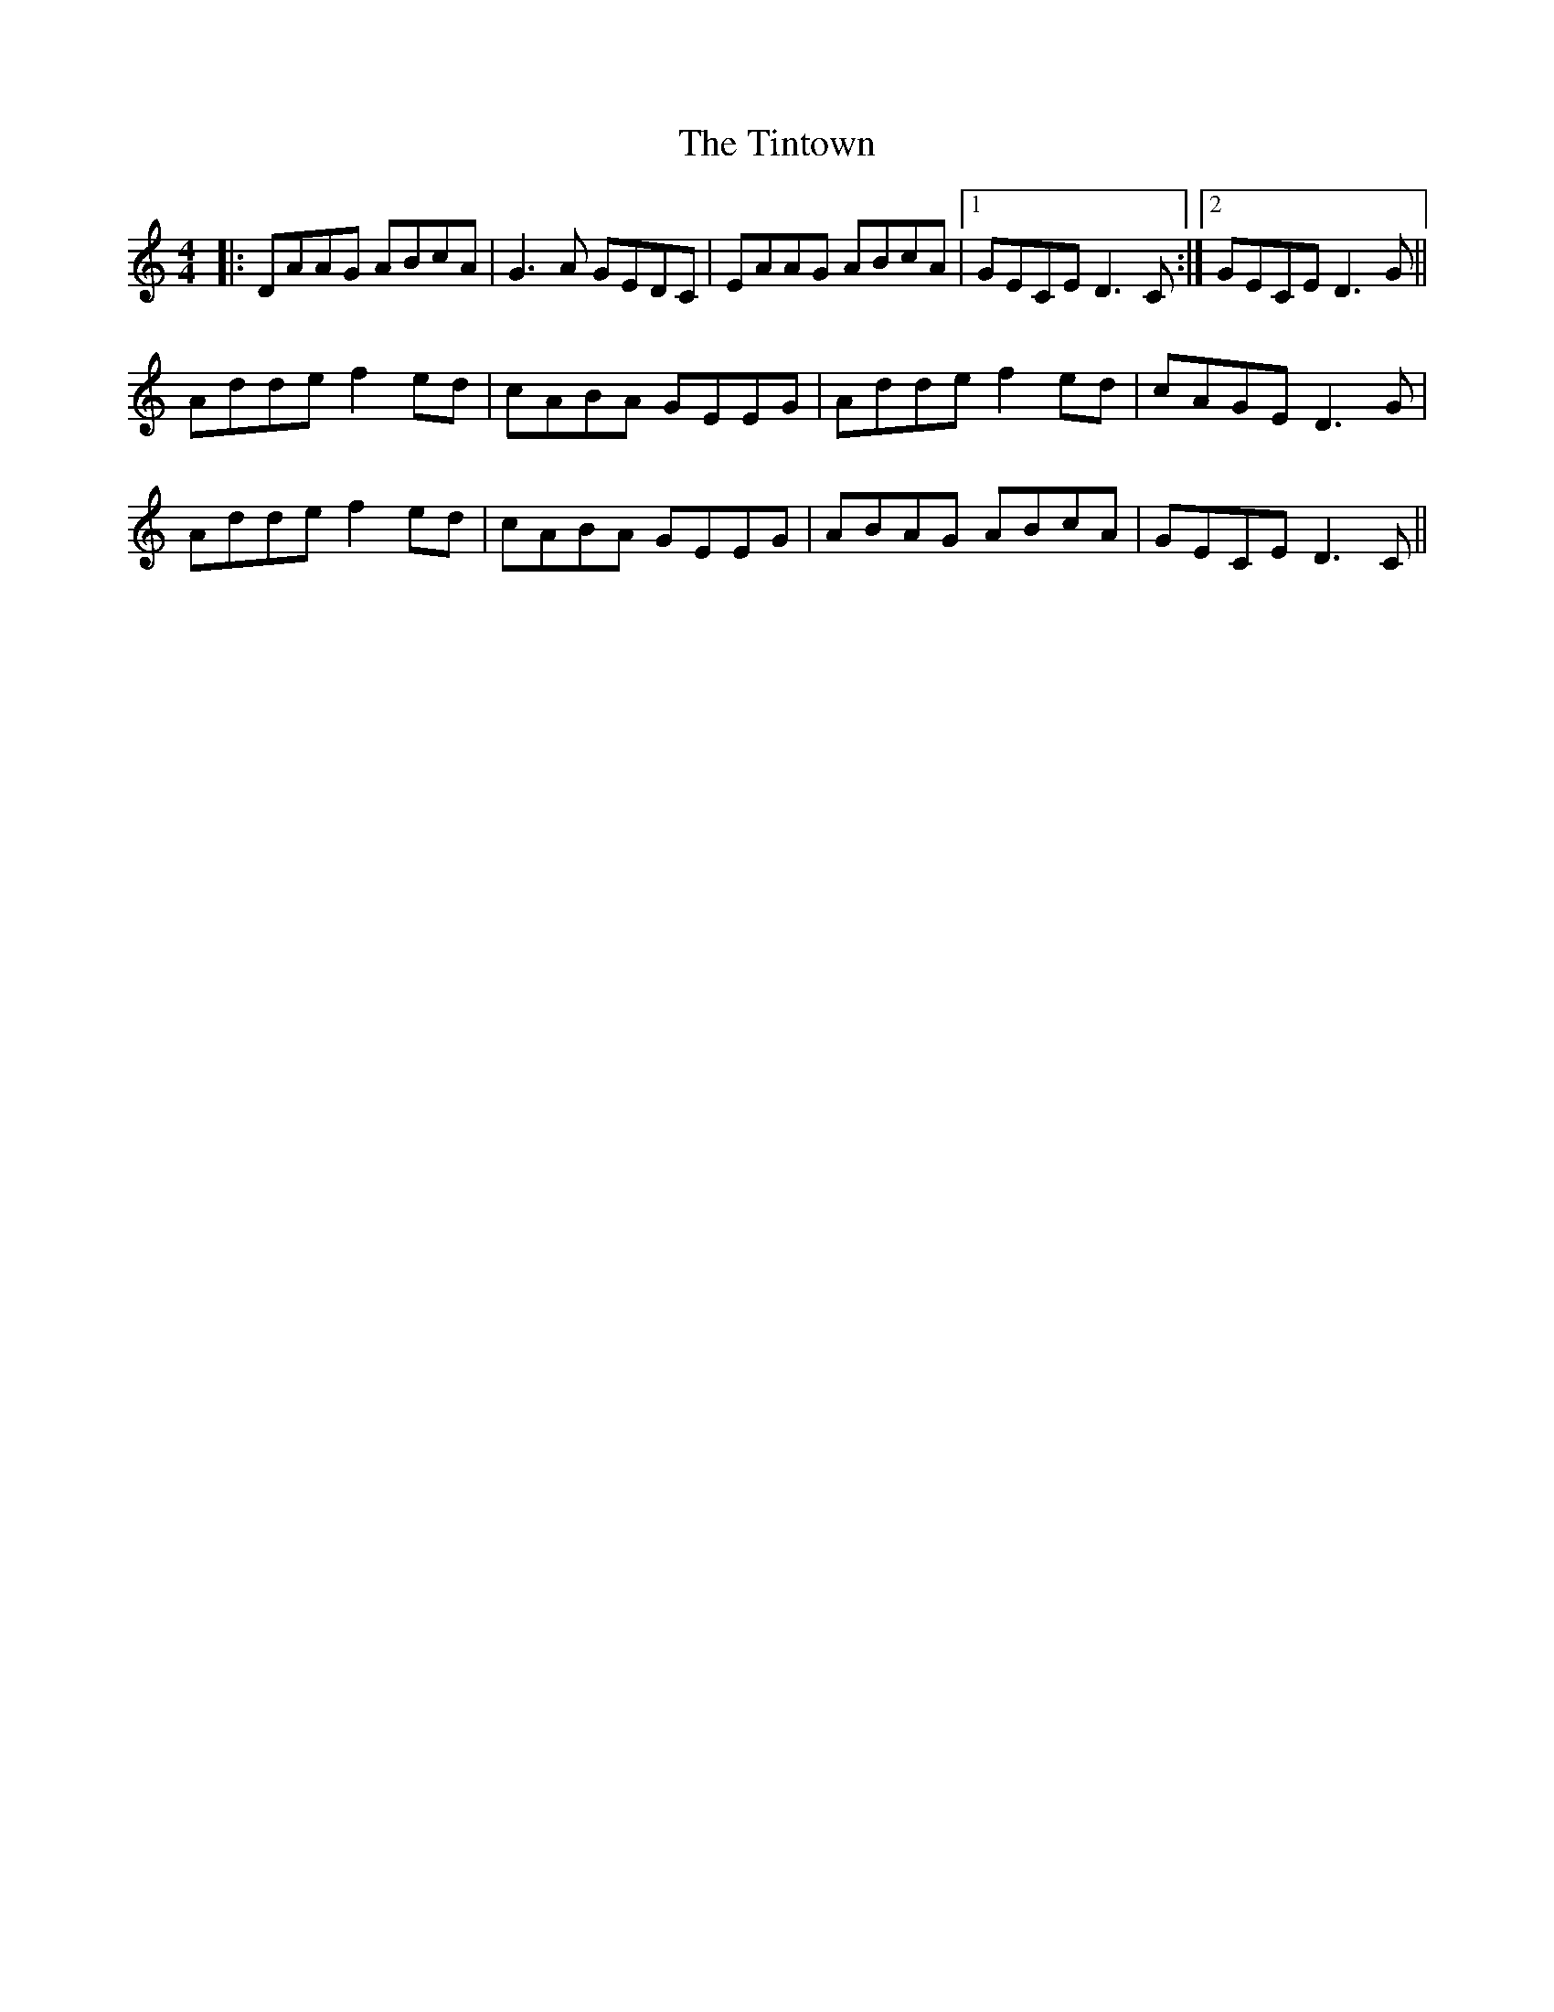 X: 40220
T: Tintown, The
R: reel
M: 4/4
K: Ddorian
|:DAAG ABcA|G3A GEDC|EAAG ABcA|1 GECE D3C:|2 GECE D3G||
Adde f2ed|cABA GEEG|Adde f2ed|cAGE D3G|
Adde f2ed|cABA GEEG|ABAG ABcA|GECE D3C||

